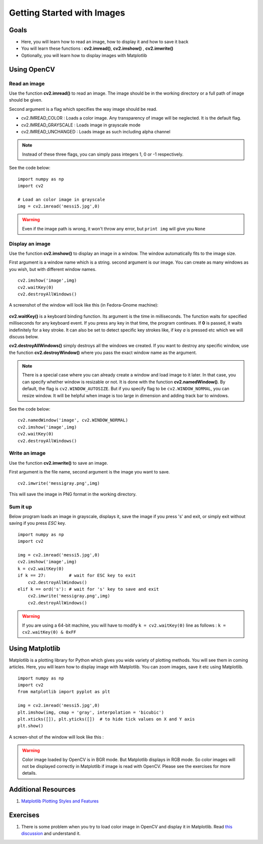 .. _Display_Image:

Getting Started with Images
*****************************

Goals
======

.. container:: enumeratevisibleitemswithsquare

    * Here, you will learn how to read an image, how to display it and how to save it back
    * You will learn these functions : **cv2.imread()**, **cv2.imshow()** , **cv2.imwrite()**
    * Optionally, you will learn how to display images with Matplotlib

Using OpenCV
=============

Read an image
--------------

Use the function **cv2.imread()** to read an image. The image should be in the working directory or a full path of image should be given.

Second argument is a flag which specifies the way image should be read.

* cv2.IMREAD_COLOR : Loads a color image. Any transparency of image will be neglected. It is the default flag.
* cv2.IMREAD_GRAYSCALE : Loads image in grayscale mode
* cv2.IMREAD_UNCHANGED : Loads image as such including alpha channel

.. note:: Instead of these three flags, you can simply pass integers 1, 0 or -1 respectively.

See the code below:
::
    
    import numpy as np
    import cv2
    
    # Load an color image in grayscale
    img = cv2.imread('messi5.jpg',0)
    
.. warning:: Even if the image path is wrong, it won't throw any error, but ``print img`` will give you ``None``

Display an image
-----------------

Use the function **cv2.imshow()** to display an image in a window. The window automatically fits to the image size.

First argument is a window name which is a string. second argument is our image. You can create as many windows as you wish, but with different window names.
::
    
    cv2.imshow('image',img)
    cv2.waitKey(0)
    cv2.destroyAllWindows()

A screenshot of the window will look like this (in Fedora-Gnome machine):

     .. image:: images/opencv_screenshot.jpg
              :alt: Screenshot of Image Window in OpenCV
              :align: center 
   
**cv2.waitKey()** is a keyboard binding function. Its argument is the time in milliseconds. The function waits for specified milliseconds for any keyboard event. If you press any key in that time, the program continues. If **0** is passed, it waits indefinitely for a key stroke. It can also be set to detect specific key strokes like, if key `a` is pressed etc which we will discuss below.

**cv2.destroyAllWindows()** simply destroys all the windows we created. If you want to destroy any specific window, use the function **cv2.destroyWindow()** where you pass the exact window name as the argument.

.. note:: There is a special case where you can already create a window and load image to it later. In that case, you can specify whether window is resizable or not. It is done with the function **cv2.namedWindow()**. By default, the flag is ``cv2.WINDOW_AUTOSIZE``. But if you specify flag to be ``cv2.WINDOW_NORMAL``, you can resize window. It will be helpful when image is too large in dimension and adding track bar to windows.

See the code below:
::
    
    cv2.namedWindow('image', cv2.WINDOW_NORMAL)
    cv2.imshow('image',img)
    cv2.waitKey(0)
    cv2.destroyAllWindows()
    
Write an image
---------------

Use the function **cv2.imwrite()** to save an image.

First argument is the file name, second argument is the image you want to save.
::
    
    cv2.imwrite('messigray.png',img)

This will save the image in PNG format in the working directory. 

Sum it up
---------------

Below program loads an image in grayscale, displays it, save the image if you press 's' and exit, or simply exit without saving if you press `ESC` key.
::
    
    import numpy as np
    import cv2
    
    img = cv2.imread('messi5.jpg',0)
    cv2.imshow('image',img)
    k = cv2.waitKey(0)
    if k == 27:         # wait for ESC key to exit
        cv2.destroyAllWindows()
    elif k == ord('s'): # wait for 's' key to save and exit
        cv2.imwrite('messigray.png',img)
        cv2.destroyAllWindows()
    
.. warning:: If you are using a 64-bit machine, you will have to modify ``k = cv2.waitKey(0)`` line as follows : ``k = cv2.waitKey(0) & 0xFF``

Using Matplotlib
=================

Matplotlib is a plotting library for Python which gives you wide variety of plotting methods. You will see them in coming articles. Here, you will learn how to display image with Matplotlib. You can zoom images, save it etc using Matplotlib.
::
    
    import numpy as np
    import cv2
    from matplotlib import pyplot as plt
    
    img = cv2.imread('messi5.jpg',0)
    plt.imshow(img, cmap = 'gray', interpolation = 'bicubic')
    plt.xticks([]), plt.yticks([])  # to hide tick values on X and Y axis
    plt.show()
    
A screen-shot of the window will look like this :

     .. image:: images/matplotlib_screenshot.jpg
              :alt: Screenshot of Image Window in Matplotlib
              :align: center 
    
.. seealso:: Plenty of plotting options are available in Matplotlib. Please refer to Matplotlib docs for more details. Some, we will see on the way.

.. warning:: Color image loaded by OpenCV is in BGR mode. But Matplotlib displays in RGB mode. So color images will not be displayed correctly in Matplotlib if image is read with OpenCV. Please see the exercises for more details.

Additional Resources
======================

#. `Matplotlib Plotting Styles and Features <http://matplotlib.org/api/pyplot_api.html>`_

Exercises
==========

#. There is some problem when you try to load color image in OpenCV and display it in Matplotlib. Read `this discussion <http://stackoverflow.com/a/15074748/1134940>`_ and understand it.
